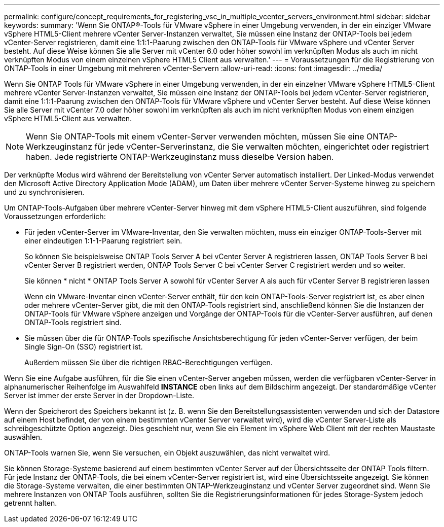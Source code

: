 ---
permalink: configure/concept_requirements_for_registering_vsc_in_multiple_vcenter_servers_environment.html 
sidebar: sidebar 
keywords:  
summary: 'Wenn Sie ONTAP®-Tools für VMware vSphere in einer Umgebung verwenden, in der ein einziger VMware vSphere HTML5-Client mehrere vCenter Server-Instanzen verwaltet, Sie müssen eine Instanz der ONTAP-Tools bei jedem vCenter-Server registrieren, damit eine 1:1:1-Paarung zwischen den ONTAP-Tools für VMware vSphere und vCenter Server besteht. Auf diese Weise können Sie alle Server mit vCenter 6.0 oder höher sowohl im verknüpften Modus als auch im nicht verknüpften Modus von einem einzelnen vSphere HTML5 Client aus verwalten.' 
---
= Voraussetzungen für die Registrierung von ONTAP-Tools in einer Umgebung mit mehreren vCenter-Servern
:allow-uri-read: 
:icons: font
:imagesdir: ../media/


[role="lead"]
Wenn Sie ONTAP Tools für VMware vSphere in einer Umgebung verwenden, in der ein einzelner VMware vSphere HTML5-Client mehrere vCenter Server-Instanzen verwaltet, Sie müssen eine Instanz der ONTAP-Tools bei jedem vCenter-Server registrieren, damit eine 1:1:1-Paarung zwischen den ONTAP-Tools für VMware vSphere und vCenter Server besteht. Auf diese Weise können Sie alle Server mit vCenter 7.0 oder höher sowohl im verknüpften als auch im nicht verknüpften Modus von einem einzigen vSphere HTML5-Client aus verwalten.


NOTE: Wenn Sie ONTAP-Tools mit einem vCenter-Server verwenden möchten, müssen Sie eine ONTAP-Werkzeuginstanz für jede vCenter-Serverinstanz, die Sie verwalten möchten, eingerichtet oder registriert haben. Jede registrierte ONTAP-Werkzeuginstanz muss dieselbe Version haben.

Der verknüpfte Modus wird während der Bereitstellung von vCenter Server automatisch installiert. Der Linked-Modus verwendet den Microsoft Active Directory Application Mode (ADAM), um Daten über mehrere vCenter Server-Systeme hinweg zu speichern und zu synchronisieren.

Um ONTAP-Tools-Aufgaben über mehrere vCenter-Server hinweg mit dem vSphere HTML5-Client auszuführen, sind folgende Voraussetzungen erforderlich:

* Für jeden vCenter-Server im VMware-Inventar, den Sie verwalten möchten, muss ein einziger ONTAP-Tools-Server mit einer eindeutigen 1:1-1-Paarung registriert sein.
+
So können Sie beispielsweise ONTAP Tools Server A bei vCenter Server A registrieren lassen, ONTAP Tools Server B bei vCenter Server B registriert werden, ONTAP Tools Server C bei vCenter Server C registriert werden und so weiter.

+
Sie können * nicht * ONTAP Tools Server A sowohl für vCenter Server A als auch für vCenter Server B registrieren lassen

+
Wenn ein VMware-Inventar einen vCenter-Server enthält, für den kein ONTAP-Tools-Server registriert ist, es aber einen oder mehrere vCenter-Server gibt, die mit den ONTAP-Tools registriert sind, anschließend können Sie die Instanzen der ONTAP-Tools für VMware vSphere anzeigen und Vorgänge der ONTAP-Tools für die vCenter-Server ausführen, auf denen ONTAP-Tools registriert sind.

* Sie müssen über die für ONTAP-Tools spezifische Ansichtsberechtigung für jeden vCenter-Server verfügen, der beim Single Sign-On (SSO) registriert ist.
+
Außerdem müssen Sie über die richtigen RBAC-Berechtigungen verfügen.



Wenn Sie eine Aufgabe ausführen, für die Sie einen vCenter-Server angeben müssen, werden die verfügbaren vCenter-Server in alphanumerischer Reihenfolge im Auswahlfeld *INSTANCE* oben links auf dem Bildschirm angezeigt. Der standardmäßige vCenter Server ist immer der erste Server in der Dropdown-Liste.

Wenn der Speicherort des Speichers bekannt ist (z. B. wenn Sie den Bereitstellungsassistenten verwenden und sich der Datastore auf einem Host befindet, der von einem bestimmten vCenter Server verwaltet wird), wird die vCenter Server-Liste als schreibgeschützte Option angezeigt. Dies geschieht nur, wenn Sie ein Element im vSphere Web Client mit der rechten Maustaste auswählen.

ONTAP-Tools warnen Sie, wenn Sie versuchen, ein Objekt auszuwählen, das nicht verwaltet wird.

Sie können Storage-Systeme basierend auf einem bestimmten vCenter Server auf der Übersichtsseite der ONTAP Tools filtern. Für jede Instanz der ONTAP-Tools, die bei einem vCenter-Server registriert ist, wird eine Übersichtsseite angezeigt. Sie können die Storage-Systeme verwalten, die einer bestimmten ONTAP-Werkzeuginstanz und vCenter Server zugeordnet sind. Wenn Sie mehrere Instanzen von ONTAP Tools ausführen, sollten Sie die Registrierungsinformationen für jedes Storage-System jedoch getrennt halten.
